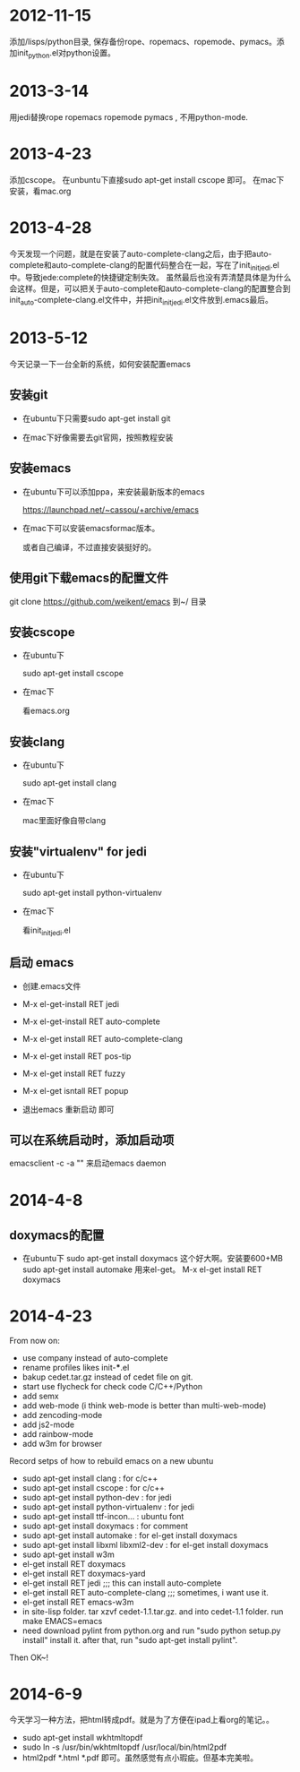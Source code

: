 * 2012-11-15 
 添加/lisps/python目录, 保存备份rope、ropemacs、ropemode、pymacs。添加init_python.el对python设置。


* 2013-3-14
用jedi替换rope ropemacs ropemode pymacs , 不用python-mode.


* 2013-4-23
添加cscope。 在unbuntu下直接sudo apt-get install cscope 即可。
在mac下安装，看mac.org

* 2013-4-28
今天发现一个问题，就是在安装了auto-complete-clang之后，由于把auto-complete和auto-complete-clang的配置代码整合在一起，写在了init_initjedi.el中。导致jede:complete的快捷键定制失效。
虽然最后也没有弄清楚具体是为什么会这样。但是，可以把关于auto-complete和auto-complete-clang的配置整合到init_auto-complete-clang.el文件中，并把init_initjedi.el文件放到.emacs最后。



* 2013-5-12
今天记录一下一台全新的系统，如何安装配置emacs

** 安装git

   - 在ubuntu下只需要sudo apt-get install git

   - 在mac下好像需要去git官网，按照教程安装

** 安装emacs

   - 在ubuntu下可以添加ppa，来安装最新版本的emacs

	https://launchpad.net/~cassou/+archive/emacs

   - 在mac下可以安装emacsformac版本。

       或者自己编译，不过直接安装挺好的。

** 使用git下载emacs的配置文件

   git clone https://github.com/weikent/emacs 到~/ 目录

** 安装cscope

   - 在ubuntu下

       sudo apt-get install cscope

   - 在mac下

       看emacs.org

** 安装clang

   - 在ubuntu下

       sudo apt-get install clang

   - 在mac下
   
       mac里面好像自带clang
	   
** 安装"virtualenv" for jedi

   - 在ubuntu下
   
       sudo apt-get install python-virtualenv
	   
   - 在mac下
   
       看init_initjedi.el
	   
** 启动 emacs

   - 创建.emacs文件
   
   - M-x el-get-install RET jedi
   
   - M-x el-get-install RET auto-complete
   
   - M-x el-get install RET auto-complete-clang
   
   - M-x el-get install RET pos-tip
   
   - M-x el-get install RET fuzzy
   
   - M-x el-get isntall RET popup
   
   - 退出emacs 重新启动 即可
   
** 可以在系统启动时，添加启动项

   emacsclient -c -a "" 来启动emacs daemon

* 2014-4-8
** doxymacs的配置

    - 在ubuntu下
        sudo apt-get install doxymacs     这个好大啊。安装要600+MB
        sudo apt-get install automake     用来el-get。
        M-x el-get install RET doxymacs

* 2014-4-23
From now on:
- use company instead of auto-complete
- rename profiles likes init-***.el
- bakup cedet.tar.gz instead of cedet file on git.
- start use flycheck for check code C/C++/Python
- add semx
- add web-mode (i think web-mode is better than multi-web-mode)
- add zencoding-mode
- add js2-mode
- add rainbow-mode
- add w3m for browser


Record setps of how to rebuild emacs on a new ubuntu 
- sudo apt-get install clang            : for c/c++
- sudo apt-get install cscope           : for c/c++
- sudo apt-get install python-dev       : for jedi
- sudo apt-get install python-virtualenv : for jedi
- sudo apt-get install ttf-incon...     : ubuntu font
- sudo apt-get install doxymacs         : for comment
- sudo apt-get install automake         : for el-get install doxymacs
- sudo apt-get install libxml libxml2-dev : for el-get install doxymacs
- sudo apt-get install w3m
- el-get install RET doxymacs
- el-get install RET doxymacs-yard
- el-get install RET jedi                    ;;; this can install auto-complete
- el-get install RET auto-complete-clang     ;;; sometimes, i want use it.
- el-get install RET emacs-w3m
- in site-lisp folder. tar xzvf cedet-1.1.tar.gz. and into cedet-1.1 folder. run make EMACS=emacs
- need download pylint from python.org and run "sudo python setup.py install" install it. 
  after that, run "sudo apt-get install pylint".


Then OK~! 

* 2014-6-9
今天学习一种方法，把html转成pdf。就是为了方便在ipad上看org的笔记。。
- sudo apt-get install wkhtmltopdf
- sudo ln -s /usr/bin/wkhtmltopdf /usr/local/bin/html2pdf
- html2pdf *.html *.pdf 即可。虽然感觉有点小瑕疵。但基本完美啦。